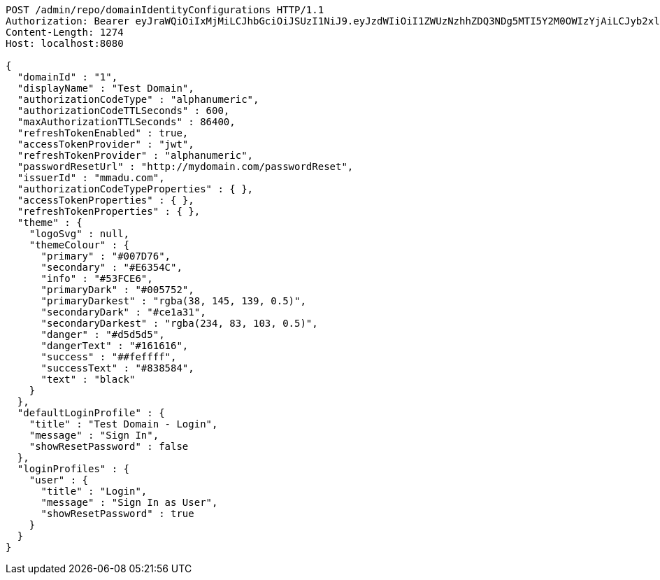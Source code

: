 [source,http,options="nowrap"]
----
POST /admin/repo/domainIdentityConfigurations HTTP/1.1
Authorization: Bearer eyJraWQiOiIxMjMiLCJhbGciOiJSUzI1NiJ9.eyJzdWIiOiI1ZWUzNzhhZDQ3NDg5MTI5Y2M0OWIzYjAiLCJyb2xlcyI6W10sImlzcyI6Im1tYWR1LmNvbSIsImdyb3VwcyI6WyJ0ZXN0Iiwic2FtcGxlIl0sImF1dGhvcml0aWVzIjpbXSwiY2xpZW50X2lkIjoiMjJlNjViNzItOTIzNC00MjgxLTlkNzMtMzIzMDA4OWQ0OWE3IiwiZG9tYWluX2lkIjoiMCIsImF1ZCI6InRlc3QiLCJuYmYiOjE2MDMyNjczNDAsInVzZXJfaWQiOiIxMTExMTExMTEiLCJzY29wZSI6ImEuMS5pZGVudGl0eV9jb25maWcuY3JlYXRlIiwiZXhwIjoxNjAzMjY3MzQ1LCJpYXQiOjE2MDMyNjczNDAsImp0aSI6ImY1YmY3NWE2LTA0YTAtNDJmNy1hMWUwLTU4M2UyOWNkZTg2YyJ9.bT7ZI5uf1QuGumVXqOL0WXlAqRx491PCcKJ1frLVi-zLarsuoRyaSztP4KJzkvVj-xRrKdNydC62K3-DyhTkFhT2Q6fPJGbODsHZoqz7tcr4M3kT9VnZ1jvMeZbH5OeAPU8GU47tqRdRPjNx7YjmLmup1UZL0AiAJ4B2sQKGWB_RvunAHmmH1oIYPOrOOsBC2txFNtHratzme42iuba4pA8HXVFeUhchhYXrMIQEI4zNPV-HYmGppWeUcCsKlCKa-X2LQA0qQydTECRrtQtMsF8TTxDFftNu8YEGiue9gFnc0-sIQDfnWmVHzH8UlNDmf1AjAP58rySOPHoGyvQXSA
Content-Length: 1274
Host: localhost:8080

{
  "domainId" : "1",
  "displayName" : "Test Domain",
  "authorizationCodeType" : "alphanumeric",
  "authorizationCodeTTLSeconds" : 600,
  "maxAuthorizationTTLSeconds" : 86400,
  "refreshTokenEnabled" : true,
  "accessTokenProvider" : "jwt",
  "refreshTokenProvider" : "alphanumeric",
  "passwordResetUrl" : "http://mydomain.com/passwordReset",
  "issuerId" : "mmadu.com",
  "authorizationCodeTypeProperties" : { },
  "accessTokenProperties" : { },
  "refreshTokenProperties" : { },
  "theme" : {
    "logoSvg" : null,
    "themeColour" : {
      "primary" : "#007D76",
      "secondary" : "#E6354C",
      "info" : "#53FCE6",
      "primaryDark" : "#005752",
      "primaryDarkest" : "rgba(38, 145, 139, 0.5)",
      "secondaryDark" : "#ce1a31",
      "secondaryDarkest" : "rgba(234, 83, 103, 0.5)",
      "danger" : "#d5d5d5",
      "dangerText" : "#161616",
      "success" : "##feffff",
      "successText" : "#838584",
      "text" : "black"
    }
  },
  "defaultLoginProfile" : {
    "title" : "Test Domain - Login",
    "message" : "Sign In",
    "showResetPassword" : false
  },
  "loginProfiles" : {
    "user" : {
      "title" : "Login",
      "message" : "Sign In as User",
      "showResetPassword" : true
    }
  }
}
----